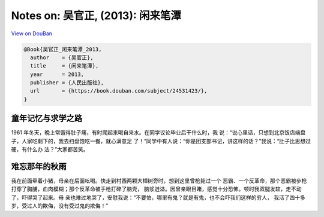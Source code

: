 Notes on: 吴官正,  (2013): 闲来笔潭
===================================

`View on DouBan <https://book.douban.com/subject/24531423/>`_

.. code-block:: bibtex

   @Book{吴官正_闲来笔潭_2013,
     author    = {吴官正},
     title     = {闲来笔潭},
     year      = 2013,
     publisher = {人民出版社},
     url       = {https://book.douban.com/subject/24531423/},
   }

童年记忆与求学之路
----

1961 年冬天，晚上常饿得肚子痛，有时爬起来喝自来水。在同学议论毕业后干什么时，我
说：“说心里话，只想到北京饭店端盘子，人家吃剩下的，我去扫盘饱吃一餐，就心满意足
了！”同学中有人说：“你是团支部书记，讲这样的话？”我说：“肚子比思想过硬，有什么办
法？”大家都苦笑。

难忘那年的秋雨
----

我在前面牵着小猪，母亲在后面吆喝。快走到村西两颗大樟树旁时，想到这里曾枪毙过一个
恶霸、一个反革命，那个恶霸被步枪打穿了胸脯，血肉模糊；那个反革命被手枪打碎了脑壳，
脑浆迸溢。因曾亲眼目睹，感觉十分恐怖。顿时我双腿发软，走不动了，吓得哭了起来。母
亲也难过地哭了，安慰我说：“不要怕，哪里有鬼？就是有鬼，也不会吓我们这样的穷人，
我活了四十多岁，受过人的欺侮，没有受过鬼的欺侮！”

